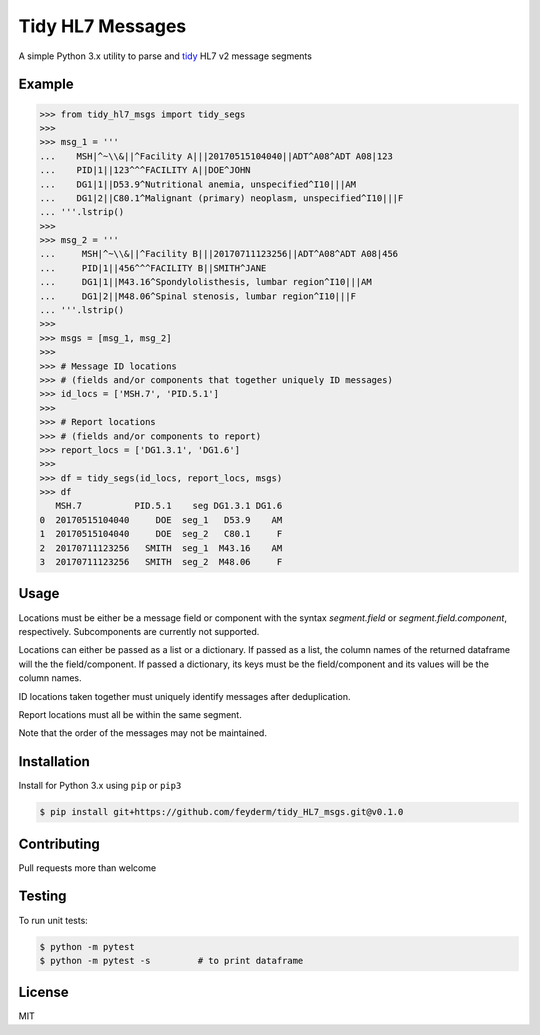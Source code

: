Tidy HL7 Messages
=================
A simple Python 3.x utility to parse and tidy_ HL7 v2 message segments

.. _tidy: http://vita.had.co.nz/papers/tidy-data.html

Example
-------

.. code-block:: python

    >>> from tidy_hl7_msgs import tidy_segs
    >>> 
    >>> msg_1 = '''
    ...    MSH|^~\\&||^Facility A|||20170515104040||ADT^A08^ADT A08|123
    ...    PID|1||123^^^FACILITY A||DOE^JOHN
    ...    DG1|1||D53.9^Nutritional anemia, unspecified^I10|||AM
    ...    DG1|2||C80.1^Malignant (primary) neoplasm, unspecified^I10|||F
    ... '''.lstrip()
    >>>
    >>> msg_2 = '''
    ...     MSH|^~\\&||^Facility B|||20170711123256||ADT^A08^ADT A08|456
    ...     PID|1||456^^^FACILITY B||SMITH^JANE
    ...     DG1|1||M43.16^Spondylolisthesis, lumbar region^I10|||AM
    ...     DG1|2||M48.06^Spinal stenosis, lumbar region^I10|||F
    ... '''.lstrip()
    >>>
    >>> msgs = [msg_1, msg_2]
    >>> 
    >>> # Message ID locations
    >>> # (fields and/or components that together uniquely ID messages)
    >>> id_locs = ['MSH.7', 'PID.5.1']
    >>> 
    >>> # Report locations
    >>> # (fields and/or components to report)
    >>> report_locs = ['DG1.3.1', 'DG1.6']
    >>> 
    >>> df = tidy_segs(id_locs, report_locs, msgs)
    >>> df
       MSH.7          PID.5.1    seg DG1.3.1 DG1.6
    0  20170515104040     DOE  seg_1   D53.9    AM
    1  20170515104040     DOE  seg_2   C80.1     F
    2  20170711123256   SMITH  seg_1  M43.16    AM
    3  20170711123256   SMITH  seg_2  M48.06     F
    

Usage
-----

Locations must be either be a message field or component with the syntax
*segment.field* or *segment.field.component*, respectively. Subcomponents are
currently not supported.

Locations can either be passed as a list or a dictionary. If passed as a
list, the column names of the returned dataframe will the the
field/component. If passed a dictionary, its keys must be the field/component
and its values will be the column names.

ID locations taken together must uniquely identify messages after deduplication.

Report locations must all be within the same segment.

Note that the order of the messages may not be maintained.

Installation
------------

Install for Python 3.x using ``pip`` or ``pip3``

.. code-block:: bash

    $ pip install git+https://github.com/feyderm/tidy_HL7_msgs.git@v0.1.0
    
Contributing
------------
Pull requests more than welcome

Testing
-------
To run unit tests:

.. code-block:: bash

    $ python -m pytest
    $ python -m pytest -s         # to print dataframe

License
-------
MIT